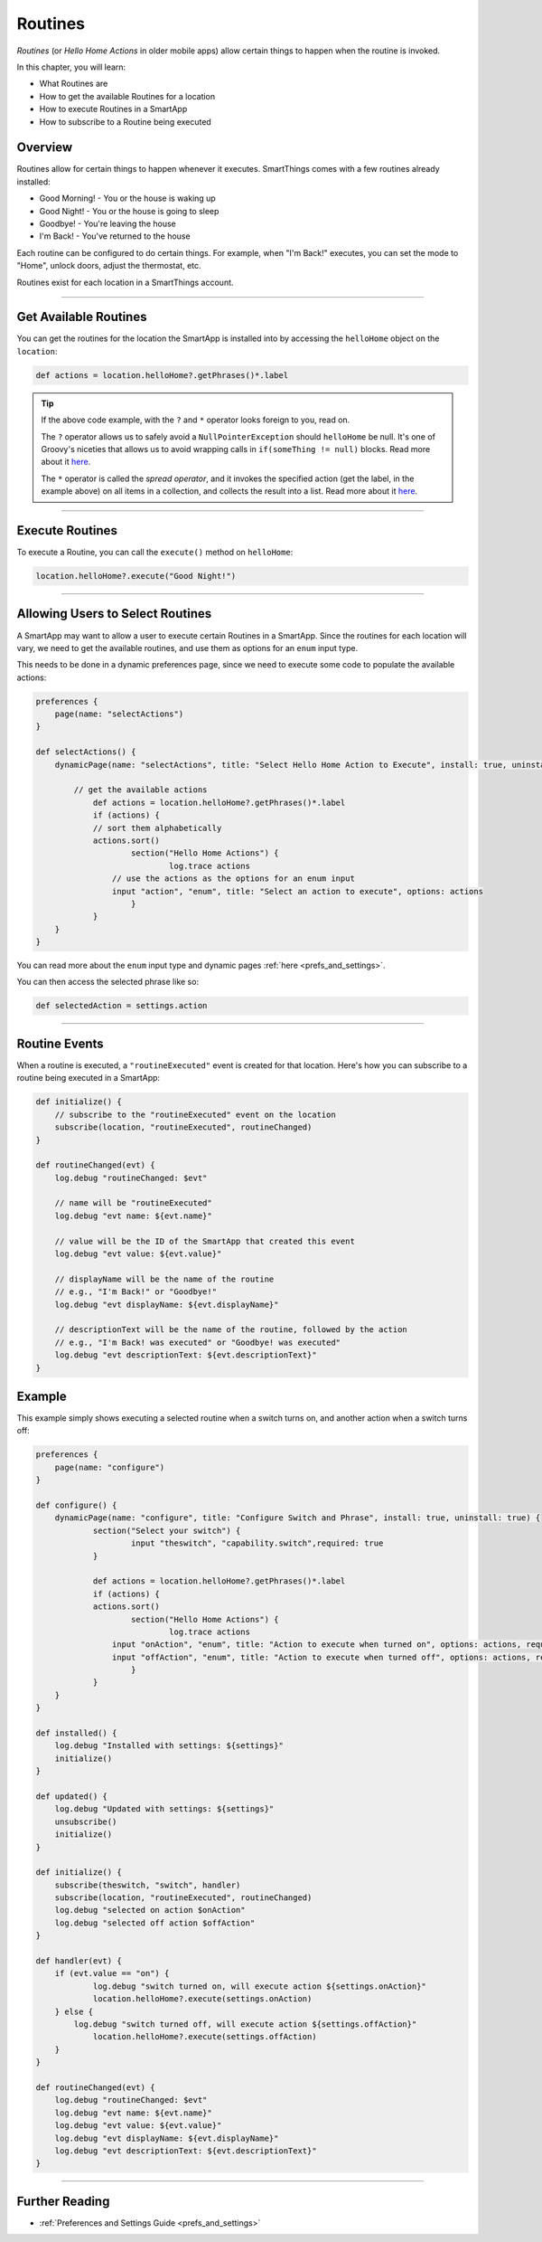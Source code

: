 .. _smartapp-routines:

========
Routines
========

*Routines* (or *Hello Home Actions* in older mobile apps) allow certain things to happen when the routine is invoked.


.. image:: ../img/smartapps/routines.png
    :width: 250 px
    :height: 447 px

In this chapter, you will learn:

- What Routines are
- How to get the available Routines for a location
- How to execute Routines in a SmartApp
- How to subscribe to a Routine being executed

Overview
--------

Routines allow for certain things to happen whenever it executes. SmartThings comes with a few routines already installed:

- Good Morning! - You or the house is waking up
- Good Night! - You or the house is going to sleep
- Goodbye! - You're leaving the house
- I'm Back! - You've returned to the house

Each routine can be configured to do certain things. For example, when "I'm Back!" executes, you can set the mode to "Home", unlock doors, adjust the thermostat, etc.

Routines exist for each location in a SmartThings account.

----

Get Available Routines
----------------------

You can get the routines for the location the SmartApp is installed into by accessing the ``helloHome`` object on the ``location``:

.. code-block:: groovy

    def actions = location.helloHome?.getPhrases()*.label

.. tip::

    If the above code example, with the ``?`` and ``*`` operator looks foreign to you, read on.

    The ``?`` operator allows us to safely avoid a ``NullPointerException`` should ``helloHome`` be null. It's one of Groovy's niceties that allows us to avoid wrapping calls in ``if(someThing != null)`` blocks. Read more about it `here <http://docs.groovy-lang.org/latest/html/documentation/#_safe_navigation_operator>`__.

    The ``*`` operator is called the *spread operator*, and it invokes the specified action (get the label, in the example above) on all items in a collection, and collects the result into a list. Read more about it `here <http://docs.groovy-lang.org/latest/html/documentation/#_spread_operator>`__.

----

Execute Routines
----------------

To execute a Routine, you can call the ``execute()`` method on ``helloHome``:

.. code-block:: groovy

    location.helloHome?.execute("Good Night!")

----

Allowing Users to Select Routines
---------------------------------

A SmartApp may want to allow a user to execute certain Routines in a SmartApp. Since the routines for each location will vary, we need to get the available routines, and use them as options for an ``enum`` input type.

This needs to be done in a dynamic preferences page, since we need to execute some code to populate the available actions:

.. code-block:: groovy

    preferences {
    	page(name: "selectActions")
    }

    def selectActions() {
        dynamicPage(name: "selectActions", title: "Select Hello Home Action to Execute", install: true, uninstall: true) {

            // get the available actions
    		def actions = location.helloHome?.getPhrases()*.label
    		if (actions) {
                // sort them alphabetically
            	actions.sort()
    			section("Hello Home Actions") {
    				log.trace actions
                    // use the actions as the options for an enum input
                    input "action", "enum", title: "Select an action to execute", options: actions
    			}
    		}
        }
    }

You can read more about the ``enum`` input type and dynamic pages :ref:`here <prefs_and_settings>`.

You can then access the selected phrase like so:

.. code-block:: groovy

    def selectedAction = settings.action

----

Routine Events
--------------

When a routine is executed, a ``"routineExecuted"`` event is created for that location. Here's how you can subscribe to a routine being executed in a SmartApp:

.. code-block:: groovy

    def initialize() {
        // subscribe to the "routineExecuted" event on the location
        subscribe(location, "routineExecuted", routineChanged)
    }

    def routineChanged(evt) {
        log.debug "routineChanged: $evt"

        // name will be "routineExecuted"
        log.debug "evt name: ${evt.name}"

        // value will be the ID of the SmartApp that created this event
        log.debug "evt value: ${evt.value}"

        // displayName will be the name of the routine
        // e.g., "I'm Back!" or "Goodbye!"
        log.debug "evt displayName: ${evt.displayName}"

        // descriptionText will be the name of the routine, followed by the action
        // e.g., "I'm Back! was executed" or "Goodbye! was executed"
        log.debug "evt descriptionText: ${evt.descriptionText}"
    }

Example
-------

This example simply shows executing a selected routine when a switch turns on, and another action when a switch turns off:

.. code-block:: groovy

    preferences {
    	page(name: "configure")
    }

    def configure() {
        dynamicPage(name: "configure", title: "Configure Switch and Phrase", install: true, uninstall: true) {
    		section("Select your switch") {
    			input "theswitch", "capability.switch",required: true
    		}

    		def actions = location.helloHome?.getPhrases()*.label
    		if (actions) {
            	actions.sort()
    			section("Hello Home Actions") {
    				log.trace actions
                    input "onAction", "enum", title: "Action to execute when turned on", options: actions, required: true
                    input "offAction", "enum", title: "Action to execute when turned off", options: actions, required: true
    			}
    		}
        }
    }

    def installed() {
    	log.debug "Installed with settings: ${settings}"
    	initialize()
    }

    def updated() {
    	log.debug "Updated with settings: ${settings}"
    	unsubscribe()
    	initialize()
    }

    def initialize() {
    	subscribe(theswitch, "switch", handler)
        subscribe(location, "routineExecuted", routineChanged)
        log.debug "selected on action $onAction"
        log.debug "selected off action $offAction"
    }

    def handler(evt) {
    	if (evt.value == "on") {
        	log.debug "switch turned on, will execute action ${settings.onAction}"
        	location.helloHome?.execute(settings.onAction)
        } else {
    	    log.debug "switch turned off, will execute action ${settings.offAction}"
        	location.helloHome?.execute(settings.offAction)
        }
    }

    def routineChanged(evt) {
        log.debug "routineChanged: $evt"
        log.debug "evt name: ${evt.name}"
        log.debug "evt value: ${evt.value}"
        log.debug "evt displayName: ${evt.displayName}"
        log.debug "evt descriptionText: ${evt.descriptionText}"
    }

----

Further Reading
---------------

- :ref:`Preferences and Settings Guide <prefs_and_settings>`
